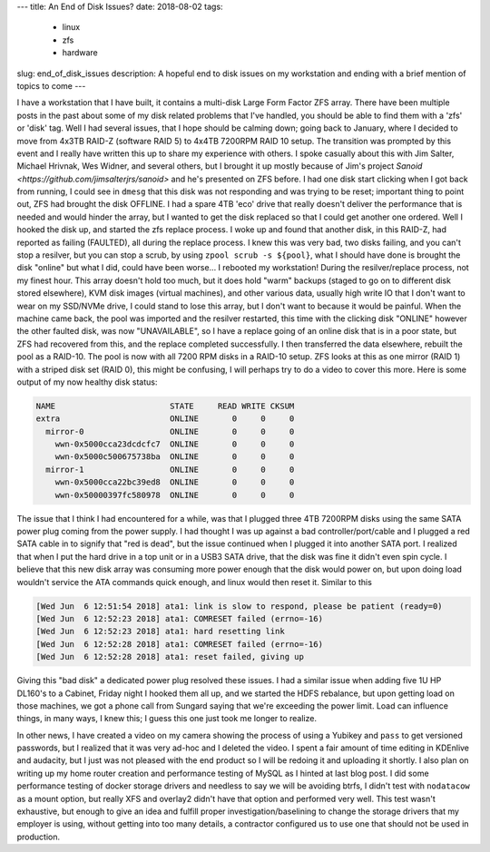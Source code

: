 ---
title: An End of Disk Issues?
date: 2018-08-02
tags:
  - linux
  - zfs
  - hardware
slug: end_of_disk_issues
description: A hopeful end to disk issues on my workstation and ending with a brief mention of topics to come
---

I have a workstation that I have built, it contains a multi-disk Large Form Factor ZFS array. There have been multiple posts in the past about some of my disk related problems that I've handled, you should be able to find them with a 'zfs' or 'disk' tag. Well I had several issues, that I hope should be calming down; going back to January, where I decided to move from 4x3TB RAID-Z (software RAID 5) to 4x4TB 7200RPM RAID 10 setup. The transition was prompted by this event and I really have written this up to share my experience with others. I spoke casually about this with Jim Salter, Michael Hrivnak, Wes Widner, and several others, but I brought it up mostly because of Jim's project `Sanoid <https://github.com/jimsalterjrs/sanoid>` and he's presented on ZFS before. I had one disk start clicking when I got back from running, I could see in ``dmesg`` that this disk was not responding and was trying to be reset; important thing to point out, ZFS had brought the disk OFFLINE. I had a spare 4TB 'eco' drive that really doesn't deliver the performance that is needed and would hinder the array, but I wanted to get the disk replaced so that I could get another one ordered. Well I hooked the disk up, and started the zfs replace process. I woke up and found that another disk, in this RAID-Z, had reported as failing (FAULTED), all during the replace process. I knew this was very bad, two disks failing, and you can't stop a resilver, but you can stop a scrub, by using ``zpool scrub -s ${pool}``, what I should have done is brought the disk "online" but what I did, could have been worse... I rebooted my workstation! During the resilver/replace process, not my finest hour.
This array doesn't hold too much, but it does hold "warm" backups (staged to go on to different disk stored elsewhere), KVM disk images (virtual machines), and other various data, usually high write IO that I don't want to wear on my SSD/NVMe drive, I could stand to lose this array, but I don't want to because it would be painful. When the machine came back, the pool was imported and the resilver restarted, this time with the clicking disk "ONLINE" however the other faulted disk, was now "UNAVAILABLE", so I have a replace going of an online disk that is in a poor state, but ZFS had recovered from this, and the replace completed successfully. I then transferred the data elsewhere, rebuilt the pool as a RAID-10.
The pool is now with all 7200 RPM disks in a RAID-10 setup. ZFS looks at this as one mirror (RAID 1) with a striped disk set (RAID 0), this might be confusing, I will perhaps try to do a video to cover this more. Here is some output of my now healthy disk status:

.. code-block:: bash

   NAME                        STATE     READ WRITE CKSUM
   extra                       ONLINE       0     0     0
     mirror-0                  ONLINE       0     0     0
       wwn-0x5000cca23dcdcfc7  ONLINE       0     0     0
       wwn-0x5000c500675738ba  ONLINE       0     0     0
     mirror-1                  ONLINE       0     0     0
       wwn-0x5000cca22bc39ed8  ONLINE       0     0     0
       wwn-0x50000397fc580978  ONLINE       0     0     0

The issue that I think I had encountered for a while, was that I plugged three 4TB 7200RPM disks using the same SATA power plug coming from the power supply. I had thought I was up against a bad controller/port/cable and I plugged a red SATA cable in to signify that "red is dead", but the issue continued when I plugged it into another SATA port. I realized that when I put the hard drive in a top unit or in a USB3 SATA drive, that the disk was fine it didn't even spin cycle. I believe that this new disk array was consuming more power enough that the disk would power on, but upon doing load wouldn't service the ATA commands quick enough, and linux would then reset it. Similar to this

.. code-block:: bash

   [Wed Jun  6 12:51:54 2018] ata1: link is slow to respond, please be patient (ready=0)
   [Wed Jun  6 12:52:23 2018] ata1: COMRESET failed (errno=-16)
   [Wed Jun  6 12:52:23 2018] ata1: hard resetting link
   [Wed Jun  6 12:52:28 2018] ata1: COMRESET failed (errno=-16)
   [Wed Jun  6 12:52:28 2018] ata1: reset failed, giving up

Giving this "bad disk" a dedicated power plug resolved these issues. I had a similar issue when adding five 1U HP DL160's to a Cabinet, Friday night I hooked them all up, and we started the HDFS rebalance, but upon getting load on those machines, we got a phone call from Sungard saying that we're exceeding the power limit. Load can influence things, in many ways, I knew this; I guess this one just took me longer to realize.

In other news, I have created a video on my camera showing the process of using a Yubikey and ``pass`` to get versioned passwords, but I realized that it was very ad-hoc and I deleted the video. I spent a fair amount of time editing in KDEnlive and audacity, but I just was not pleased with the end product so I will be redoing it and uploading it shortly. I also plan on writing up my home router creation and performance testing of MySQL as I hinted at last blog post. I did some performance testing of docker storage drivers and needless to say we will be avoiding btrfs, I didn't test with ``nodatacow`` as a mount option, but really XFS and overlay2 didn't have that option and performed very well. This test wasn't exhaustive, but enough to give an idea and fulfill proper investigation/baselining to change the storage drivers that my employer is using, without getting into too many details, a contractor configured us to use one that should not be used in production.
